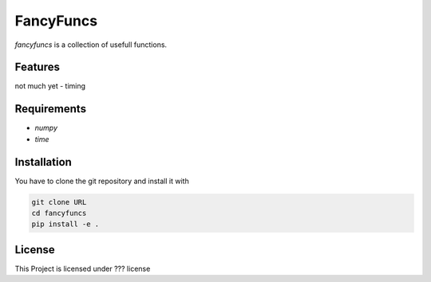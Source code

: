 FancyFuncs
==========

`fancyfuncs` is a collection of usefull functions.

Features
--------
not much yet
- timing

Requirements
------------
- `numpy`
- `time`

Installation
------------
You have to clone the git repository and install it with

.. code:: bash

    git clone URL
    cd fancyfuncs
    pip install -e .

License
-------
This Project is licensed under ??? license
